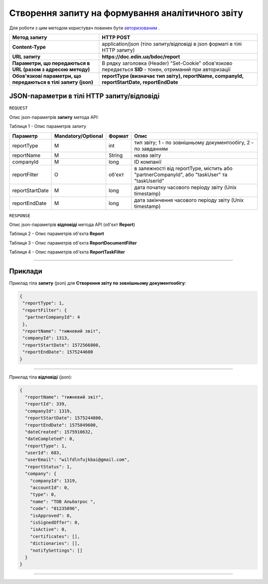 #############################################################
**Створення запиту на формування аналітичного звіту**
#############################################################

Для роботи з цим методом користувач повинен бути `авторизованим <https://wiki-df.edin.ua/uk/latest/API_DOCflow/Methods/Authorization.html>`__ .

+----------------------------------------------------------------+------------------------------------------------------------------------------------------------------------+
|                        **Метод запиту**                        |                                               **HTTP POST**                                                |
+================================================================+============================================================================================================+
| **Content-Type**                                               | application/json (тіло запиту/відповіді в json форматі в тілі HTTP запиту)                                 |
+----------------------------------------------------------------+------------------------------------------------------------------------------------------------------------+
| **URL запиту**                                                 |   **https://doc.edin.ua/bdoc/report**                                                                      |
+----------------------------------------------------------------+------------------------------------------------------------------------------------------------------------+
| **Параметри, що передаються в URL (разом з адресою методу)**   | В рядку заголовка (Header) "Set-Cookie" обов'язково передається **SID** - токен, отриманий при авторизації |
+----------------------------------------------------------------+------------------------------------------------------------------------------------------------------------+
| **Обов'язкові параметри, що передаються в тілі запиту (json)** | **reportType (визначає тип звіту), reportName, companyId, reportStartDate, reportEndDate**                 |
+----------------------------------------------------------------+------------------------------------------------------------------------------------------------------------+

**JSON-параметри в тілі HTTP запиту/відповіді**
*******************************************************************

``REQUEST``

Опис json-параметрів **запиту** метода API:

Таблиця 1 - Опис параметрів запиту

+-----------------+--------------------+--------+---------------------------------------------------------------------------------------------+
|    Параметр     | Mandatory/Optional | Формат |                                            Опис                                             |
+=================+====================+========+=============================================================================================+
| reportType      | M                  | int    | тип звіту; 1 - по зовнішньому документообігу, 2 - по завданням                              |
+-----------------+--------------------+--------+---------------------------------------------------------------------------------------------+
| reportName      | M                  | String | назва звіту                                                                                 |
+-----------------+--------------------+--------+---------------------------------------------------------------------------------------------+
| companyId       | M                  | long   | ID компанії                                                                                 |
+-----------------+--------------------+--------+---------------------------------------------------------------------------------------------+
| reportFilter    | O                  | об'єкт | в залежності від reportType, містить або "partnerCompanyId", або "taskUser" та "taskUserId" |
+-----------------+--------------------+--------+---------------------------------------------------------------------------------------------+
| reportStartDate | M                  | long   | дата початку часового періоду звіту (Unix timestamp)                                        |
+-----------------+--------------------+--------+---------------------------------------------------------------------------------------------+
| reportEndDate   | M                  | long   | дата закінчення часового періоду звіту (Unix timestamp)                                     |
+-----------------+--------------------+--------+---------------------------------------------------------------------------------------------+

``RESPONSE``

Опис json-параметрів **відповіді** метода API (об'єкт **Report**)

Таблиця 2 - Опис параметрів об'єкта **Report**

.. csv-table:: 
  :file: for_csv/Report.csv
  :widths:  1, 12, 41
  :header-rows: 1
  :stub-columns: 0

Таблиця 3 - Опис параметрів об'єкта **ReportDocumentFilter**

.. csv-table:: 
  :file: for_csv/ReportDocumentFilter.csv
  :widths:  1, 12, 41
  :header-rows: 1
  :stub-columns: 0

Таблиця 4 - Опис параметрів об'єкта **ReportTaskFilter**

.. csv-table:: 
  :file: for_csv/ReportTaskFilter.csv
  :widths:  1, 12, 41
  :header-rows: 1
  :stub-columns: 0

--------------

**Приклади**
*****************

Приклад тіла **запиту** (json) для **Створення звіту по зовнішньому документообігу**:

.. code:: ruby

  {
   "reportType": 1,
   "reportFilter": {
    "partnerCompanyId": 4
   },
   "reportName": "тижневий звіт",
   "companyId": 1313,
   "reportStartDate": 1572566800,
   "reportEndDate": 1575244600
  }

--------------

Приклад тіла **відповіді** (json): 

.. code:: ruby

  {
    "reportName": "тижневий звіт",
    "reportId": 339,
    "companyId": 1319,
    "reportStartDate": 1575244800,
    "reportEndDate": 1575849600,
    "dateCreated": 1575910632,
    "dateCompleted": 0,
    "reportType": 1,
    "userId": 683,
    "userEmail": "wilfdlnfujkbai@gmail.com",
    "reportStatus": 1,
    "company": {
      "companyId": 1319,
      "accountId": 0,
      "type": 0,
      "name": "ТОВ Альбатрос ",
      "code": "01235896",
      "isApproved": 0,
      "isSignedOffer": 0,
      "isActive": 0,
      "certificates": [],
      "dictionaries": [],
      "notifySettings": []
    }
  }

--------------


